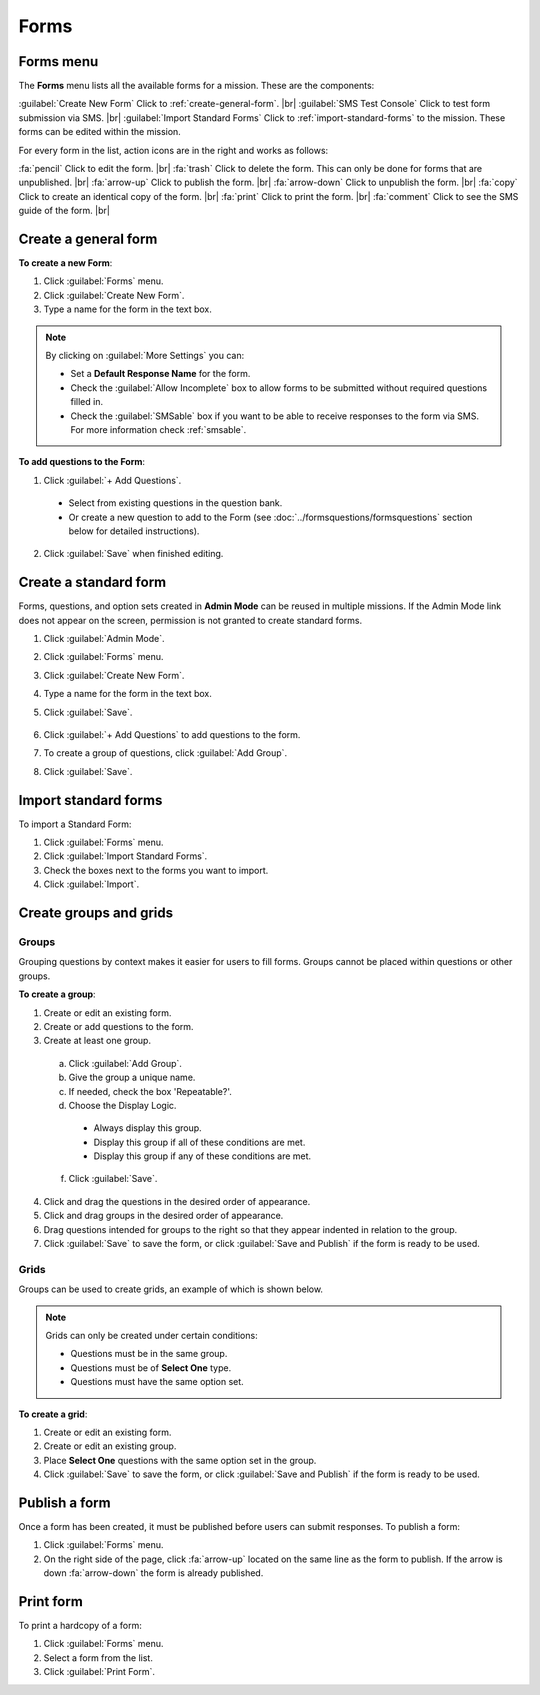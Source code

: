 .. HTML line break definition
.. |br| raw:: html

   <br />

Forms
=====

Forms menu
----------

The **Forms** menu lists all the available forms for a mission. These are the components:

.. image:: forms-tab.png
  :alt: Forms tab


:guilabel:`Create New Form` Click to :ref:`create-general-form`. |br|
:guilabel:`SMS Test Console` Click to test form submission via SMS. |br|
:guilabel:`Import Standard Forms` Click to :ref:`import-standard-forms` to the mission. These forms can be edited within the mission.

For every form in the list, action icons are in the right and works as follows:

.. image:: forms-tab-inset.png
   :alt: forms tab inset


:fa:`pencil` Click to edit the form. |br|
:fa:`trash` Click to delete the form. This can only be done for forms that are unpublished. |br|
:fa:`arrow-up` Click to publish the form. |br|
:fa:`arrow-down` Click to unpublish the form. |br|
:fa:`copy` Click to create an identical copy of the form. |br|
:fa:`print` Click to print the form. |br|
:fa:`comment` Click to see the SMS guide of the form. |br|

.. _create-general-form:

Create a general form
-----------------------

**To create a new Form**:

1. Click :guilabel:`Forms` menu.
2. Click :guilabel:`Create New Form`.
3. Type a name for the form in the text box.

.. note::

  By clicking on :guilabel:`More Settings` you can:

  - Set a **Default Response Name** for the form.
  - Check the :guilabel:`Allow Incomplete` box to allow forms to be submitted without required questions filled in.
  - Check the :guilabel:`SMSable` box if you want to be able to receive responses to the form via SMS. For more information check :ref:`smsable`.


**To add questions to the Form**:

1. Click :guilabel:`+ Add Questions`.

  - Select from existing questions in the question bank.
  - Or create a new question to add to the Form (see :doc:`../formsquestions/formsquestions` section below for detailed instructions).

2. Click :guilabel:`Save` when finished editing.


Create a standard form
------------------------

Forms, questions, and option sets created in **Admin Mode** can be reused in multiple missions. If the Admin Mode link does not appear on the screen, permission is not granted to create standard forms.

1. Click :guilabel:`Admin Mode`.
2. Click :guilabel:`Forms` menu.
3. Click :guilabel:`Create New Form`.
4. Type a name for the form in the text box.
5. Click :guilabel:`Save`.

    .. image:: create-standard-form.png
      :alt: Create standard form 

6. Click :guilabel:`+ Add Questions` to add questions to the form.
7. To create a group of questions, click :guilabel:`Add Group`.
8. Click :guilabel:`Save`.

.. image:: standard-form-add-questions.png
  :alt: Standard form add questions


.. _import-standard-forms:

Import standard forms
------------------------

To import a Standard Form:

1. Click :guilabel:`Forms` menu.
2. Click :guilabel:`Import Standard Forms`.
3. Check the boxes next to the forms you want to import.
4. Click :guilabel:`Import`.

.. image:: import-standard-forms.png
  :alt: Import standard forms


Create groups and grids
-------------------------

Groups
~~~~~~

Grouping questions by context makes it easier for users to fill forms. Groups cannot be placed within questions or other groups.

**To create a group**:

1. Create or edit an existing form.
2. Create or add questions to the form.
3. Create at least one group.

  a. Click :guilabel:`Add Group`.
  b. Give the group a unique name.
  c. If needed, check the box 'Repeatable?'.
  d. Choose the Display Logic.

    - Always display this group.
    - Display this group if all of these conditions are met.
    - Display this group if any of these conditions are met.
   
  f. Click :guilabel:`Save`.

4. Click and drag the questions in the desired order of appearance.
5. Click and drag groups in the desired order of appearance.
6. Drag questions intended for groups to the right so that they appear indented in relation to the group.
7. Click :guilabel:`Save` to save the form, or click :guilabel:`Save and Publish` if the form is ready to be used.

.. image:: drag-and-drop.gif
   :alt: Drag and drop

Grids
~~~~~

Groups can be used to create grids, an example of which is shown below.

.. figure:: Screenshot_2016-03-15-10-23-18.png
   :alt: Screenshot\_2016-03-15-10-23-18

.. note::

  Grids can only be created under certain conditions:

  - Questions must be in the same group.
  - Questions must be of **Select One** type.
  - Questions must have the same option set.

**To create a grid**:

1. Create or edit an existing form.
2. Create or edit an existing group.
3. Place **Select One** questions with the same option set in the group.
4. Click :guilabel:`Save` to save the form, or click :guilabel:`Save and Publish` if the form is ready to be used.


Publish a form
-----------------

Once a form has been created, it must be published before users can submit responses. To publish a form:

1. Click :guilabel:`Forms` menu.
2. On the right side of the page, click :fa:`arrow-up` located on the same line as the form to publish. If the arrow is down :fa:`arrow-down` the form is already published.

.. image:: publish-forms.png
   :alt: publish forms

Print form
--------------

To print a hardcopy of a form:

1. Click :guilabel:`Forms` menu.
2. Select a form from the list.
3. Click :guilabel:`Print Form`.
